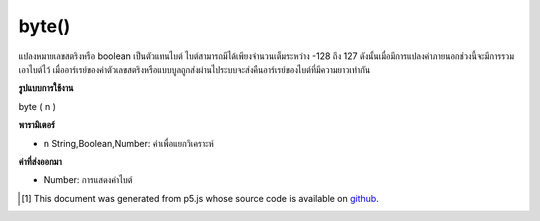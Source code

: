 .. raw:: html

	<script src="https://sketch.netpie.io/widget/p5-widget.js"></script>

byte()
======

แปลงหมายเลขสตริงหรือ boolean เป็นตัวแทนไบต์ ไบต์สามารถมีได้เพียงจำนวนเต็มระหว่าง -128 ถึง 127 ดังนั้นเมื่อมีการแปลงค่าภายนอกช่วงนี้จะมีการรวมเอาไบต์ไว้ เมื่ออาร์เรย์ของค่าตัวเลขสตริงหรือแบบบูลถูกส่งผ่านไประบบจะส่งคืนอาร์เรย์ของไบต์ที่มีความยาวเท่ากัน

.. Converts a number, string or boolean to its byte representation.
.. A byte can be only a whole number between -128 and 127, so when a value
.. outside of this range is converted, it wraps around to the corresponding
.. byte representation. When an array of number, string or boolean values is
.. passed in, then an array of bytes the same length is returned.

**รูปแบบการใช้งาน**

byte ( n )

**พารามิเตอร์**

- ``n``  String,Boolean,Number: ค่าเพื่อแยกวิเคราะห์

.. ``n``  String,Boolean,Number: value to parse

**ค่าที่ส่งออกมา**

- Number: การแสดงค่าไบต์

.. Number: byte representation of value

..  [#f1] This document was generated from p5.js whose source code is available on `github <https://github.com/processing/p5.js>`_.
